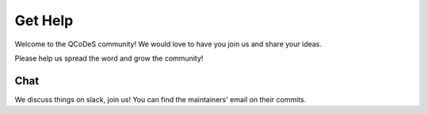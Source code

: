 .. _help:

Get Help
========

Welcome to the QCoDeS community! 
We would love to have you join us and share your ideas.

Please help us spread the word and grow the community!

Chat
----

We discuss things on slack, join us!
You can find the maintainers' email on their commits.
